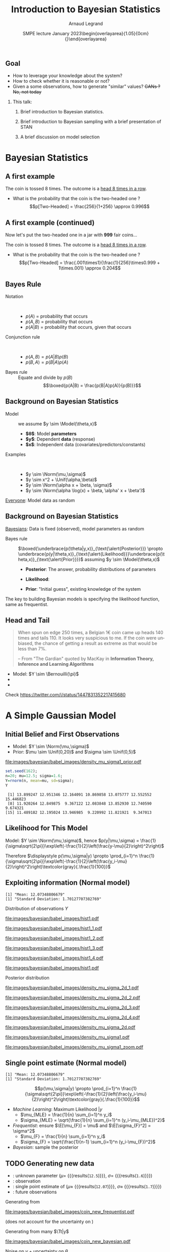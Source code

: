 # -*- coding: utf-8 -*-
# -*- mode: org -*-
#+Title:  Introduction to Bayesian Statistics
#+Author: Arnaud Legrand\medskip\newline\logoInstitutions
#+DATE:  \vspace{3cm}\JDEVlogo SMPE lecture\newline January 2023\newline\begin{overlayarea}{1.05\linewidth}{0cm}\vspace{-3.2cm}\hfill{\mylogo}\end{overlayarea}\vspace{-1.0cm}
#+LANGUAGE: en
#+STARTUP: beamer indent inlineimages logdrawer
#+TAGS: noexport(n)

#+PROPERTY: header-args  :session :eval never-export :exports both
#+DRAWERS: latex_headers

:latex_headers:
#+LaTeX_CLASS: beamer
#+LATEX_CLASS_OPTIONS: [10pt,presentation,xcolor={usenames,dvipsnames,svgnames,table}]
# # aspectratio=169
#+OPTIONS:   H:2 num:t toc:nil \n:nil @:t ::t |:t ^:nil -:t f:t *:t <:t
#+LATEX_COMPILER: lualatex -shell-escape
#+LATEX_HEADER: \usedescriptionitemofwidthas{bl}
#+LATEX_HEADER: \usepackage[T1]{fontenc}
#+LATEX_HEADER: \usepackage[utf8]{inputenc}
#+LATEX_HEADER: \usepackage{figlatex}
#+LATEX_HEADER: \usepackage[french]{babel}
#+LATEX_HEADER: %\usepackage{DejaVuSansMono}
#+LATEX_HEADER: \usepackage{ifthen,amsmath,amstext,gensymb,amssymb}
#+LATEX_HEADER: \usepackage{relsize}
#+LATEX_HEADER: \usepackage{boxedminipage,xspace,multicol}
#+LATEX_HEADER: %%%%%%%%% Begin of Beamer Layout %%%%%%%%%%%%%
#+LATEX_HEADER: \ProcessOptionsBeamer
#+LATEX_HEADER: \usetheme[numbering=fraction,titleformat=smallcaps,progressbar=frametitle]{metropolis}
#+LATEX_HEADER: \usepackage{fontawesome}
#+LATEX_HEADER: \usecolortheme[named=BrickRed]{structure}
#+LATEX_HEADER: %%%%%%%%% End of Beamer Layout %%%%%%%%%%%%%
#+LATEX_HEADER: \usepackage{array}
#+LATEX_HEADER: \newcolumntype{L}[1]{>{\raggedright\let\newline\\\arraybackslash\hspace{0pt}}m{#1}}
#+LATEX_HEADER: \newcolumntype{C}[1]{>{\centering\let\newline\\\arraybackslash\hspace{0pt}}m{#1}}
#+LATEX_HEADER: \newcolumntype{R}[1]{>{\raggedleft\let\newline\\\arraybackslash\hspace{0pt}}m{#1}}

#+LATEX_HEADER: \usepackage{verbments}
#+LATEX_HEADER: \usepackage{xcolor}
#+LATEX_HEADER: \usepackage{color}
#+LATEX_HEADER: \usepackage{url} \urlstyle{sf}
#+LATEX_HEADER: \let\alert=\structure % to make sure the org * * works of tools
#+LATEX_HEADER: %\let\tmptableofcontents=\tableofcontents
#+LATEX_HEADER: %\def\tableofcontents{}
#+LATEX_HEADER: \let\hrefold=\href
#+LATEX_HEADER: \usepackage{ifluatex}
#+LATEX_HEADER: \ifpdftex
#+LATEX_HEADER:   \usepackage[normalem]{ulem}\usepackage{soul}
#+LATEX_HEADER:   % \usepackage{color}
#+LATEX_HEADER:   \definecolor{lightorange}{rgb}{1,.9,.7}
#+LATEX_HEADER:   \sethlcolor{lightorange}
#+LATEX_HEADER:   \definecolor{lightgreen}{rgb}{.7,.9,.7}
#+LATEX_HEADER:   \makeatother
#+LATEX_HEADER:      \renewcommand{\href}[2]{\hrefold{#1}{\SoulColor{lightorange}\hl{#2}}}
#+LATEX_HEADER:      % \renewcommand{\uline}[1]{\SoulColor{lightorange}\hl{#1}}
#+LATEX_HEADER:      % \renewcommand{\emph}[1]{\SoulColor{lightorange}\hl{#1}}
#+LATEX_HEADER:   \makeatletter
#+LATEX_HEADER:   \newcommand\SoulColor[1]{%
#+LATEX_HEADER:   \sethlcolor{#1}%
#+LATEX_HEADER:   \let\set@color\beamerorig@set@color%
#+LATEX_HEADER:   \let\reset@color\beamerorig@reset@color}
#+LATEX_HEADER: \else
#+LATEX_HEADER:    \usepackage[soul]{lua-ul}
#+LATEX_HEADER:    \usepackage{tcolorbox}
#+LATEX_HEADER:      \renewcommand{\href}[2]{\hrefold{#1}{\begin{tcolorbox}[colback=orange!30!white,size=minimal,hbox,on line]{#2}\end{tcolorbox}}}
#+LATEX_HEADER:      \let\textttold=\texttt
#+LATEX_HEADER:      \renewcommand\texttt[1]{\begin{tcolorbox}[colback=green!30!white,size=minimal,hbox,on line]{\smaller\textttold{#1}}\end{tcolorbox}}
#+LATEX_HEADER: \fi
#+LATEX_HEADER: % 
#+LATEX_HEADER: % \renewcommand\alert[1]{\SoulColor{lightgreen}\hl{#1}}
#+LATEX_HEADER: % \AtBeginSection{\begin{frame}{Outline}\tableofcontents\end{frame}}
#+LATEX_HEADER: \usepackage[export]{adjustbox}
#+LATEX_HEADER: \graphicspath{{fig/}}
#+LATEX_HEADER: \usepackage{tikzsymbols}
#+LATEX_HEADER: \def\smiley{\Smiley[1][green!80!white]}
#+LATEX_HEADER: \def\frowny{\Sadey[1][red!80!white]}
#+LATEX_HEADER: \def\winkey{\Winkey[1][yellow]}
#+LATEX_HEADER: \def\JDEVlogo{}%\includegraphics[height=1cm]{./images/jdevLogo.pdf}}
#+LATEX_HEADER: \def\mylogo{\includegraphics[height=2.5cm]{./images/in_science_we_trust.jpg}}
#+LATEX_HEADER: \def\logoInstitutions{\includegraphics[height=.7cm]{./images/Logo-UGA2020.pdf}\quad\includegraphics[height=.7cm]{./images/Logo-CNRS.pdf}\quad\includegraphics[height=.7cm]{./images/Logo-Inria.pdf}\includegraphics[height=.7cm]{./images/Logo-Lig2.pdf}\vspace{-.7cm}}
#+LATEX_HEADER: %\usepackage{pgf}  
#+LATEX_HEADER: %\logo{\pgfputat{\pgfxy(-2,6.5)}{\pgfbox[center,base]{\includegraphics[height=1cm]{./images/jdevLogo.pdf}}}}

#+LaTeX: \newsavebox{\temp}
#+LaTeX: \newsavebox{\tempcoderefinery}
#+LaTeX: \newsavebox{\temprrtools}
#+LaTeX: \newsavebox{\tempsnakemake}
#+LaTeX: \newsavebox{\tempturing}
#+LaTeX: \def\boxtimes{\ensuremath{\text{\rlap{$\checkmark$}}\square}}

#+BEGIN_EXPORT latex
  \newcommand{\myfbox}[2][gray!20]{\bgroup\scalebox{.7}{\colorbox{#1}{{\vphantom{pS}#2}}}\egroup} % \fbox
  %\def\myfbox#1{#1} % \fbox
  \def\HPC{\myfbox[gray!40]{HPC}}
  \def\NET{\myfbox[gray!40]{Network}}
  \def\SG{\myfbox[gray!40]{Smart Grids}}
  \def\ECO{\myfbox[gray!40]{Economics}}
  \def\PRIV{\myfbox[gray!40]{Privacy}}
  \def\TRACING{\myfbox[red!20]{Tracing}}
  \def\SIM{\myfbox[green!20]{Simulation}}
  \def\VIZ{\myfbox[red!40]{Visualization}}
  \def\MODELING{\myfbox[green!40]{Stochastic Models}}
  \def\OPT{\myfbox[blue!20]{Optimization}}
  \def\GT{\myfbox[blue!40]{Game Theory}}
#+END_EXPORT

#+BEGIN_EXPORT latex
\def\etal{\textit{et al.}\xspace}
\def\eg{e.g.,\xspace}
#+END_EXPORT

#+BEGIN_EXPORT latex
\def\changefont#1{%
  \setbeamertemplate{itemize/enumerate body begin}{#1}
  \setbeamertemplate{itemize/enumerate subbody begin}{#1}
  #1}
\makeatletter
\newcommand{\verbatimfont}[1]{\renewcommand{\verbatim@font}{\ttfamily#1}}
\makeatother
\verbatimfont{\scriptsize}%small
\let\endmintedbak=\endminted
\def\endminted{\endmintedbak\vspace{-1cm}}

\def\rv#1{\ensuremath{\textcolor{blue}{#1}}\xspace} % DarkBlue
#+END_EXPORT

#+BEGIN_EXPORT latex
\newcommand{\Norm}{\ensuremath{\mathcal{N}}\xspace}
\newcommand{\Unif}{\ensuremath{\mathcal{U}}\xspace}
\newcommand{\Triang}{\ensuremath{\mathcal{T}}\xspace}
\newcommand{\Exp}{\ensuremath{\mathcal{E}}\xspace}
\newcommand{\Bernouilli}{\ensuremath{\mathcal{B}}\xspace}
\newcommand{\Like}{\ensuremath{\mathcal{L}}\xspace}
\newcommand{\Model}{\ensuremath{\mathcal{M}}\xspace}
\newcommand{\E}{\ensuremath{\mathbb{E}}\xspace}
\def\T{\ensuremath{\theta}\xspace}
\def\Th{\ensuremath{\hat{\theta}}\xspace}
\def\Tt{\ensuremath{\tilde{\theta}}\xspace}
\def\Y{\ensuremath{y}\xspace}
\def\Yh{\ensuremath{\hat{y}}\xspace}
\def\Yt{\ensuremath{\tilde{y}}\xspace}
\let\epsilon=\varepsilon
\let\leq=\leqslant
\let\geq=\geqslant

\def\Scalebox#1{\scalebox{.9}{#1}}
\def\ScaleboxI#1{\Scalebox{\textit{#1}}}

\def\pillar#1#2{~\hbox{\hspace{-1em}\rlap{#1}\hspace{4cm}\includegraphics[height=1cm]{#2}}}
#+END_EXPORT
:end:

# https://cran.r-project.org/web/packages/plot3D/vignettes/plot3D.pdf
# http://htmlpreview.github.io/?https://github.com/AckerDWM/gg3D/blob/master/gg3D-vignette.html

# http://bechtel.colorado.edu/~bracken/tutorials/stan/stan-tutorial.pdf
# http://jakewestfall.org/misc/SorensenEtAl.pdf
# https://github.com/AllenDowney/BayesMadeSimple

# https://github.com/bob-carpenter/prob-stats

#+BEGIN_EXPORT latex
#+END_EXPORT

** Goal
- How to leverage your knowledge about the system?
- How to check whether it is reasonable or not?
- Given a some observations, how to generate "similar" values? +GANs ? No, not today+

*** This talk:
1. Brief introduction to Bayesian statistics. 
   # Bien comprendre le statut des variables que l'on manipule
   # (paramètres, observations, prédicteurs)
2. Brief introduction to Bayesian sampling with a brief presentation of STAN
3. A brief discussion on model selection

* Random Thoughts                                                  :noexport:
** Progression
- Bayes Theorem provides a way to get from P(A|B) to P(B|A)
- Illustration Cookies (fully discrete)
- Bayesian coin (discrete / continuous),
  - allows to easily show how unimportant the prior is.
- Linear regression (continuous / continuous) mais avec dependance
  entre les estimateurs
  - allows to easily inject constraints on estimates through the prior
    (e.g., positive coefficient)
  - max sans grande importance, distribution bien plus utile
** Sampling
- Prior utile
- Complex models, hierarchical
- How to sample

* Bayesian Statistics
** Useful R plotting functions                                    :noexport:

#+begin_src R :results output :session *R* :exports none
plot_histogram <- function (data, xmin=NA, xmax=NA, ymax=NA, ypos=.1, binwidth=1) {
    require(ggplot2)
    set.seed(42);
    dataY=data.frame(Y=data)
    p = ggplot(dataY, aes(x=Y)) + 
        geom_histogram(aes(y=..density..), binwidth=binwidth, boundary=0, 
                       color="black", fill="gray") + 
        geom_jitter(aes(y=ypos),height=ypos/2) +
        ylim(0,ymax) +
        theme_bw(); # bins=10
    if(!is.na(xmin) | !is.na(xmax)) { 
        p = p + coord_cartesian(xlim=c(xmin,xmax),ylim=c(0,ymax)) 
    } else { p = p + coord_cartesian(ylim=c(0,ymax)) }
    return(p);
}

likelihood_norm <- function (mu, sigma, X=data) {
    return(prod(dnorm(X,mean=mu,sd=sigma)*(1:length(X))))
}
## likelihood_norm <- function (mu, sigma, X=data) {
##     d = 1;
##     for(x in X) {
##         d = d*1/(sigma*sqrt(2*pi))*exp(-1/2*((x-mu)/sigma)**2);
##     }
##     return(d);
## }

likelihood_3d <- function(data, xmin=0, xmax=20, ymin=0, ymax=5, length=50,
                               likelihood_function = likelihood_norm ) {
    x <- seq(xmin, xmax, length=length)
    y <- seq(ymin, ymax, length=length)
    xy <- expand.grid(x,y)
    names(xy)=c("x","y");
    xy$z=0;
    for(i in 1:nrow(xy)) {
        xy[i,]$z=likelihood_norm(xy[i,]$x,xy[i,]$y,data)
    }
    if(prod(is.na(xy$z))) {  xy[is.na(xy$z),]$z <- 0 }
    return(xy);
}

plot_likelihood_3d <- function(l3d,xlab="$\\mu$",ylab="$\\sigma$") {
    require(lattice)
    require(latex2exp)
    ## l3d = likelihood_3d(data, xmin=xmin, xmax=xmax, ymin=ymin, ymax=ymax, length=length,
    ##                     likelihood_function=likelihood_function);
    ##    print(l3d);
    theseCol=colorRampPalette(c("yellow", "red"))(150)
    wireframe(z~x*y, data = l3d,
              xlab=TeX(xlab), ylab=TeX(ylab), zlab = "", 
              colorkey=F,col.regions=theseCol,drape=T,
              scales = list( arrows=FALSE, z = list(tick.number=0)),
              screen = list(z=40,x=-50,y=0),
              par.settings = list(axis.line = list(col = "transparent"))
              )
    # xlab=expression(mu), ylab=expression(sigma)
}

plot_likelihood_2d <- function(l3d,labels=data.frame(),
                               background=T,xlab="$\\mu$",ylab="$\\sigma$") {
    require(ggplot2);
    require(latex2exp)
    require(ggrepel);
    set.seed(42);

    dx = unique(df$x);
    dx = mean(dx[-1]-dx[-length(dx)])
    dy = unique(df$y);
    dy = mean(dy[-1]-dy[-length(dy)])

    p = ggplot(l3d,aes(x=x,y=y,fill=z)) + 
        theme_bw() + xlab(TeX(xlab)) + ylab(TeX(ylab)) + 
        theme(legend.position="none") + 
        xlim(min(l3d$x),max(l3d$x)) + 
        ylim(min(l3d$y),max(l3d$y)) +
        scale_fill_gradient(low="yellow", high="red");
    
    if(background) {
        p = p + geom_tile(width=dx,height=dy) ;
    }
    if(nrow(labels)>0) {
        p = p + geom_point(data=labels) + 
            geom_label_repel(data=labels,aes(label=round(z,2)),fill="white",
                             box.padding=T,size=4,
                             force = 10);
    }
    return(p);
}
#+end_src

#+RESULTS:

** A first example
#+latex: \definecolor{fair}{rgb}{1,.91,.64}
#+latex: \definecolor{twoheaded}{rgb}{.926,.586,.617}
#+latex: \setlength{\fboxsep}{1pt}
#+latex: Consider a \colorbox{fair}{fair} coin and \colorbox{twoheaded}{two-headed} one and pick one at random
#+latex: \centerline{\includegraphics[width=.8\linewidth]{images/bayesian/bayesian_coin.pdf}}
The coin is tossed 8 times. The outcome is a _head 8 times in a row_.
- What is the probability that the coin is the two-headed one ?\pause
  $$p[Two-Headed] = \frac{256}{1+256} \approx 0.996$$
** A first example (continued)
Now let's put the two-headed one in a jar with *999* fair coins...
#+latex: \centerline{\includegraphics[width=.8\linewidth]{images/bayesian/bayesian_coin.pdf}}
The coin is tossed 8 times. The outcome is a _head 8 times in a row_.
- What is the probability that the coin is the two-headed one ?\pause
  $$p[Two-Headed] = \frac{.001\times1}{\frac{1}{256}\times0.999 + 1\times.001} \approx 0.204$$
** Bayes Rule
- Notation ::  
  - $p(A)$ = probability that \fbox{$A$} occurs
  - $p(A,B)$ = probability that \fbox{$A$ and $B$} occurs
  - $p(A|B)$ = probability that \fbox{$A$} occurs, given that \fbox{$B$} occurs \pause
- Conjunction rule ::  
  - $p(A,B) = p(A|B)p(B)$ 
  - $p(B,A) = p(B|A)p(A)$ \pause
- Bayes rule :: Equate and divide by $p(B)$
  $$\boxed{p(A|B) = \frac{p(B|A)p(A)}{p(B)}}$$
** Background on Bayesian Statistics
- Model :: we assume $y \sim \Model(\theta,x)$
  - *$\theta$*: Model *parameters*
  - *$y$*: Dependent *data* (response)
  - *$x$*: Independent data (covariates/\alert{predictors}/constants)

- Examples ::  
  - $y \sim \Norm(\mu,\sigma)$
  - $y \sim x^2 + \Unif(\alpha,\beta)$
  - $y \sim \Norm(\alpha x + \beta, \sigma)$
  - $y \sim \Norm(\alpha \log(x) + \beta, \alpha' x + \beta')$

_Everyone_: Model data as random
** Background on Bayesian Statistics

_Bayesians_: Data is fixed (observed), model parameters as random\vspace{-2em}

#+BEGIN_EXPORT latex
\begin{align*}
  p(\theta,y,x) & = p(y,\theta,x)\\
  p(\theta|y,x)p(y,x) & = p(y|\theta,x)p(\theta,x)
\end{align*}
\begin{align*}
  \text{Hence } \alert{p(\theta|y,x)} & = \frac{p(y|\theta,x)p(\theta,x)}{p(y,x)} = \frac{p(y|\theta,x)p(\theta)p(x)}{p(y,x)}\\
                & \alert{\propto p(y|\theta,x)p(\theta)} \text{~~ ($y$, and $x$ are fixed for a given data set)}
\end{align*}
#+END_EXPORT
\pause\vspace{-1em}

- Bayes rule ::
  $\boxed{\underbrace{p(\theta|y,x)}_{\text{\alert{Posterior}}} \propto \underbrace{p(y|\theta,x)}_{\text{\alert{Likelihood}}}\underbrace{p(\theta,x)}_{\text{\alert{Prior}}}}$
  assuming $y \sim \Model(\theta,x)$

  - *Posterior*: The answer, probability distributions of parameters
  - *Likelihood*: 
    #+LaTeX: \hbox{A (model specific) computable function of the parameters\hspace{-1cm}}
  - *Prior*: "Initial guess", existing knowledge of the system

The key to building Bayesian models is specifying the likelihood
function, same as frequentist.
** R code                                                         :noexport:
  #+begin_src R :results output :session *R* :exports none
  set.seed(42);
  gen_binom_fixed = function(n1,n2) {
      set.seed(42);
      return(sample(c(rep(0,n1),rep(1,n2)),n1+n2))
  }
  Comb = function(n,k) {
      if(n==0 || k==0) { return(1);}
      return(prod(((n-k+1):n)/(1:k)))
  }
  bernouilli_likelihood = function(pi,n1,n2,triangular_prior=F) {
      prior = 1
      if(triangular_prior) {
          prior = (2-4*abs(pi-1/2));
          prior = prior*((1+n2)/(n1+n2+1)); #Hack the normalisation for triangular prior
      }
      return(prior*pi^n2*(1-pi)^n1*Comb(n1+n2,n1)*(n1+n2+1))
     #*factorial(n1+n2)/factorial(n1)/factorial(n2)
  }
  ## bernouilli_likelihood(.4,140,110)
  ## bernouilli_likelihood(.44,140,110)
  ## bernouilli_likelihood(.5,140,110)
  ## bernouilli_likelihood(.56,140,110)
  ## bernouilli_likelihood(.44,140,110)/
  ## bernouilli_likelihood(.44,140,110,triangular_prior=T)
  ## print("")
  ## bernouilli_likelihood(.4,0,0)
  #+end_src

  #+RESULTS:

  #+begin_src R :results output graphics :file images/bayesian/babel_images/density_coin_0_0.pdf :exports results :width 6 :height 2.5 :session *R* 
  library(ggplot2)
  require(gridExtra)

  plot_coin = function(n1,n2, prior=T, likelihood = T, triangular_prior=F) {
#      if(n1==0 && n2==0) {n1=1; n2=1;}
      dataY=data.frame(Y=gen_binom_fixed(n1,n2));
      dataY$ypos=(.25+.5*runif(nrow(dataY)))*nrow(dataY)/2;
      dataY$xpos=(.9*dataY$Y+.1*runif(nrow(dataY)));
      p1 = ggplot(dataY, aes(x=Y)) + 
        geom_histogram(binwidth=.1, boundary=0, color="black", fill="gray") + 
        geom_point(aes(y=ypos,x=xpos),alpha=.4) +
        theme_bw() + xlim(0,1)# + ylim(0,5)
#      plot_histogram(gen_binom_fixed(n1,n2),xmin=0,xmax=1,ymax=5, ypos=.3, binwidth=.1)
      p2 = ggplot(data=data.frame()) + ylim(0,15) + theme_bw() + xlim(0,1) + xlab(expression(pi)) + ylab("density");
      if(prior) {
          p2 = p2 + geom_area(data=data.frame(Y=c(0,1)), stat = "function", 
                            fun = bernouilli_likelihood, fill="blue", alpha=.2, 
                            args=list(n1=0,n2=0,triangular_prior=triangular_prior));
      } 
      if(likelihood) {
          p2 = p2 + geom_area(data=data.frame(Y=c(0,1)), stat = "function", 
                            fun = bernouilli_likelihood, fill="red", alpha=.4, 
                            args=list(n1=n1,n2=n2,triangular_prior=triangular_prior));
      } 
      return(grid.arrange(p1, p2, ncol=2));
  }
#  plot_coin(0,0, prior=T, likelihood=F)
  plot_coin(0,0,likelihood=F)
  #+end_src

  #+RESULTS:
  [[file:images/bayesian/babel_images/density_coin_0_0.pdf]]

  #+name: coin_values
  |  n1 |  n2 |
  |-----+-----|
  |   0 |   1 |
  |   1 |   1 |
  |   1 |   2 |
  |   1 |   3 |
  |   2 |   3 |
  |   2 |   4 |
  |   3 |   4 |
  |  10 |  13 |
  |  30 |  35 |
  | 110 | 140 |

  #+begin_src R :results output :session *R* :exports both :var coin_values=coin_values
  for(i in 1:nrow(coin_values)) {
      n1 = coin_values[i,]$n1;
      n2 = coin_values[i,]$n2;
      pdf(file=paste0("images/bayesian/babel_images/density_coin_",n1,"_",n2,".pdf"),width=6,height=2.5);
      plot(plot_coin(n1,n2));
      dev.off();
  }
  pdf(file=paste0("images/bayesian/babel_images/density_tcoin_0_0.pdf"),width=6,height=2.5);
  plot(plot_coin(0,0,triangular_prior=T,likelihood=F));
  dev.off();
  for(i in 1:nrow(coin_values)) {
      n1 = coin_values[i,]$n1;
      n2 = coin_values[i,]$n2;
      pdf(file=paste0("images/bayesian/babel_images/density_tcoin_",n1,"_",n2,".pdf"),width=6,height=2.5);
      plot(plot_coin(n1,n2,triangular_prior=T));
      dev.off();
  }
  #+end_src

  #+RESULTS:
  : png 
  :   2

#+begin_src R :results output :session *R* :exports both
Comb(250,110)/2**250
#+end_src

#+RESULTS:
: [1] 0.008357182

#+begin_src R :results output :session *R* :exports none
s=0
for(k in 1:110) {
    s = s+ Comb(250,k)/2**250
}
s
#+end_src

#+RESULTS:
: [1] 0.03321058

** Head and Tail
#+BEGIN_QUOTE
When spun on edge 250 times, a Belgian 1€ coin came up heads 140
times and tails 110. It looks very suspicious to me. If the coin were
unbiased, the chance of getting a result as extreme as that would be
less than 7%.

\flushright\scriptsize -- From "The Gardian" quoted by MacKay @@beamer:\\@@
in *Information Theory, Inference and Learning Algorithms*
#+END_QUOTE

#+LaTeX: \begin{columns}\begin{column}{.39\linewidth}
  # #+ATTR_BEAMER: :overlay <+->
  - Model: $Y \sim \Bernouilli(\pi)$
  - 
    #+LaTeX: Data:~\rlap{\hbox{\scalebox{.75}{$y=1,0,1,1,0,0,1,1,1,\dots$}}}
  - 
    #+LaTeX: \only<1>{$p(y|\pi=1/2)$\\ \hbox{\hspace{1cm}$=\frac{(140+110)!}{110!140!}.(\frac{1}{2})^{110}.(\frac{1}{2})^{140}$} \hbox{\hspace{1cm}$\approx 0.00835$}}%
    #+LaTeX: \only<2>{$p(|y|\le110|\pi=1/2)$\\ \hbox{\hspace{1cm}$=\sum_{k\le110}\frac{250!}{k!(250-k)!}.\frac{1}{2^{250}}$} \hbox{\hspace{1cm}$\approx 0.033$}}%
    #+LaTeX: \only<3->{Prior: $\pi \sim \only<3-14>{\Unif(0,1)}\only<15->{\Triang(0,1)}$\\~\\}
#+LaTeX: \end{column}\begin{column}{.65\linewidth}
  #+BEGIN_EXPORT latex
    \phantom{\includegraphics<+>[width=\linewidth]{images/bayesian/babel_images/density_coin_0_0.pdf}}%
    \phantom{\includegraphics<+>[width=\linewidth]{images/bayesian/babel_images/density_coin_0_0.pdf}}%
    \includegraphics<+>[width=\linewidth]{images/bayesian/babel_images/density_coin_0_0.pdf}%
    \includegraphics<+>[width=\linewidth]{images/bayesian/babel_images/density_coin_0_1.pdf}%
    \includegraphics<+>[width=\linewidth]{images/bayesian/babel_images/density_coin_1_1.pdf}%
    \includegraphics<+>[width=\linewidth]{images/bayesian/babel_images/density_coin_1_2.pdf}%
    \includegraphics<+>[width=\linewidth]{images/bayesian/babel_images/density_coin_1_3.pdf}%
    \includegraphics<+>[width=\linewidth]{images/bayesian/babel_images/density_coin_2_3.pdf}%
    \includegraphics<+>[width=\linewidth]{images/bayesian/babel_images/density_coin_2_4.pdf}%
    \includegraphics<+>[width=\linewidth]{images/bayesian/babel_images/density_coin_3_4.pdf}%
    \includegraphics<+>[width=\linewidth]{images/bayesian/babel_images/density_coin_10_13.pdf}%
    \includegraphics<+>[width=\linewidth]{images/bayesian/babel_images/density_coin_30_35.pdf}%
    \includegraphics<+>[width=\linewidth]{images/bayesian/babel_images/density_coin_110_140.pdf}%
    \includegraphics<+>[width=\linewidth]{images/bayesian/babel_images/density_coin_0_0.pdf}%
    \includegraphics<+>[width=\linewidth]{images/bayesian/babel_images/density_tcoin_0_0.pdf}%
    \includegraphics<+>[width=\linewidth]{images/bayesian/babel_images/density_tcoin_0_1.pdf}%
%    \includegraphics<+>[width=\linewidth]{images/bayesian/babel_images/density_tcoin_1_1.pdf}%
    \includegraphics<+>[width=\linewidth]{images/bayesian/babel_images/density_tcoin_1_2.pdf}%
    \includegraphics<+>[width=\linewidth]{images/bayesian/babel_images/density_tcoin_1_3.pdf}%
    \includegraphics<+>[width=\linewidth]{images/bayesian/babel_images/density_tcoin_2_3.pdf}%
    \includegraphics<+>[width=\linewidth]{images/bayesian/babel_images/density_tcoin_2_4.pdf}%
    \includegraphics<+>[width=\linewidth]{images/bayesian/babel_images/density_tcoin_3_4.pdf}%
    \includegraphics<+>[width=\linewidth]{images/bayesian/babel_images/density_tcoin_10_13.pdf}%
    \includegraphics<+>[width=\linewidth]{images/bayesian/babel_images/density_tcoin_30_35.pdf}%
    \includegraphics<+>[width=\linewidth]{images/bayesian/babel_images/density_tcoin_110_140.pdf}%
    \includegraphics<+>[width=\linewidth]{images/bayesian/babel_images/density_coin_110_140.pdf}%
  #+END_EXPORT
#+LaTeX: \end{column}\end{columns}
  #+BEGIN_EXPORT latex
  \begin{equation*}
      \uncover<3->{p(\pi|y) = \frac{p(y|\pi)\cdot p(\pi)}{p(y)}= \frac{(1-\pi)^{n_0}\pi^{n_1} \cdot \only<3-14>{1}\only<15->{(2-4|\pi-0.5|)}}{\only<3-14>{n_0!n_1!/(n_0+n_1+1)!}\only<15->{\text{some normalization}}}}
  \end{equation*}
  #+END_EXPORT
Check https://twitter.com/i/status/1447831352217415680
* A Simple Gaussian Model
** Initial Belief and First Observations
#+LaTeX: \begin{columns}\begin{column}{.6\linewidth}
  # #+ATTR_BEAMER: :overlay <+->
  - Model: $Y \sim \Norm(\mu,\sigma)$
  - Prior: $\mu \sim \Unif(0,20)$ and $\sigma \sim \Unif(0,5)$
#+LaTeX: \end{column}\begin{column}{.4\linewidth}
  #+ATTR_LATEX: :width \linewidth :center nil
  [[file:images/bayesian/babel_images/density_mu_sigma1_prior.pdf]]
#+LaTeX: \end{column}\end{columns}\pause

#+begin_src R :results output :session *R* :exports both
set.seed(162);
n=20; mu=12.5; sigma=1.6;
Y=rnorm(n, mean=mu, sd=sigma);
Y
#+end_src

#+RESULTS:
:  [1] 13.899247 12.951346 12.164091 10.869858 13.075777 12.552552 15.446823
:  [8] 11.920264 12.849875  9.367122 12.083848 13.852930 12.740590  9.674321
: [15] 11.489182 12.195024 13.946985  9.220992 11.821921  9.347013
***  Graphs                                                      :noexport:
#+begin_src R :results output graphics :file images/bayesian/babel_images/density_mu_sigma1_prior.pdf :exports both :width 7 :height 7 :session *R*
l3d = likelihood_3d(c(-120,-120));
xrange = max(l3d$x) - min(l3d$x);
yrange = max(l3d$y) - min(l3d$y);
## l3d$z = l3d$z + 1/(xrange*yrange)
plot_likelihood_3d(l3d)
#+end_src

#+RESULTS:
[[file:images/bayesian/babel_images/density_mu_sigma1_prior.pdf]]

** Likelihood for This Model
Model: $Y \sim \Norm(\mu,\sigma)$, hence $p(y|\mu,\sigma) =
  \frac{1}{\sigma\sqrt{2\pi}}\exp\left(-\frac{1}{2}\left(\frac{y-\mu}{2}\right)^2\right)$

Therefore $\displaystyle p(\mu,\sigma|y) \propto
  \prod_{i=1}^n
  \frac{1}{\sigma\sqrt{2\pi}}\exp\left(-\frac{1}{2}\left(\frac{y_i-\mu}{2}\right)^2\right)\textcolor{gray}{.\frac{1}{100}}$
** Exploiting information (Normal model)
#+begin_src R :results output :session *R* :exports results
print(paste("Mean:", mean(Y)))
print(paste("Standard Deviation:", sd(Y)))
#+end_src

#+RESULTS:
: [1] "Mean: 12.07348806679"
: [1] "Standard Deviation: 1.70127707382769"

\medskip

#+LaTeX: \begin{columns}\begin{column}[t]{.5\linewidth}\centering
  Distribution of observations $Y$
#+Beamer: \only<1>{%
  #+ATTR_LATEX: :width \linewidth :center nil
  [[file:images/bayesian/babel_images/hist1.pdf]]
#+Beamer: }\only<2>{%
  #+ATTR_LATEX: :width \linewidth :center nil
  [[file:images/bayesian/babel_images/hist1_1.pdf]]
#+Beamer: }\only<3>{%
  #+ATTR_LATEX: :width \linewidth :center nil
  [[file:images/bayesian/babel_images/hist1_2.pdf]]
#+Beamer: }\only<4>{%
  #+ATTR_LATEX: :width \linewidth :center nil
  [[file:images/bayesian/babel_images/hist1_3.pdf]]
#+Beamer: }\only<5>{%
  #+ATTR_LATEX: :width \linewidth :center nil
  [[file:images/bayesian/babel_images/hist1_4.pdf]]
#+Beamer: }\only<6->{%
  #+ATTR_LATEX: :width \linewidth :center nil
  [[file:images/bayesian/babel_images/hist1.pdf]]
#+Beamer: }

#+LaTeX: \end{column}\begin{column}[t]{.5\linewidth}\centering
  Posterior distribution
  #+LaTeX: \uncover<8>{(Zoom)}
  #+Beamer: \only<2>{%
    #+ATTR_LATEX: :width \linewidth :center nil
    [[file:images/bayesian/babel_images/density_mu_sigma_2d_1.pdf]]
  #+Beamer: }\only<3>{%
    #+ATTR_LATEX: :width \linewidth :center nil
    [[file:images/bayesian/babel_images/density_mu_sigma_2d_2.pdf]]
  #+Beamer: }\only<4>{%
    #+ATTR_LATEX: :width \linewidth :center nil
    [[file:images/bayesian/babel_images/density_mu_sigma_2d_3.pdf]]
  #+Beamer: }\only<5>{%
    #+ATTR_LATEX: :width \linewidth :center nil
    [[file:images/bayesian/babel_images/density_mu_sigma_2d_4.pdf]]
  #+Beamer: }\only<6>{%
    #+ATTR_LATEX: :width \linewidth :center nil
    [[file:images/bayesian/babel_images/density_mu_sigma_2d.pdf]]
  #+Beamer: }\only<7>{%
    #+ATTR_LATEX: :width \linewidth :center nil
    [[file:images/bayesian/babel_images/density_mu_sigma1.pdf]]
  #+Beamer: }\only<8>{%
    #+ATTR_LATEX: :width \linewidth :center nil
    [[file:images/bayesian/babel_images/density_mu_sigma1_zoom.pdf]]
  #+Beamer: }
#+LaTeX: \end{column}\end{columns}\pause

*** Graphs                                                       :noexport:
#+begin_src R :results output graphics :file images/bayesian/babel_images/hist1.pdf :exports results :width 4 :height 4 :session *R* 
p = plot_histogram(Y,xmin=0,xmax=20,ymax=.5);
p
#+end_src

#+RESULTS:
[[file:images/bayesian/babel_images/hist1.pdf]]

#+begin_src R :results output :session *R* :exports both
l3d = likelihood_3d(data, xmin=0, xmax=20, ymin=0, ymax=5, length=51);
l3d_examples = with(l3d, l3d[(x==5.2 & y==4),]);
l3d_examples = rbind(l3d_examples, with(l3d, l3d[(x==16 & y==.5),]));
l3d_examples = rbind(l3d_examples, with(l3d, l3d[(x==12 & y==.8),]));
l3d_examples = rbind(l3d_examples, with(l3d, l3d[(x==12 & y==2),]));
for(i in 1:nrow(l3d_examples)) {
    pdf(file=paste0("images/bayesian/babel_images/density_mu_sigma_2d_",i,".pdf"),width=4,height=4);
    plot(plot_likelihood_2d(l3d,l3d_examples[1:i,],background=F));
    dev.off();
    pdf(file=paste0("images/bayesian/babel_images/hist1_",i,".pdf"),width=4,height=4);
    p = plot_histogram(Y,xmin=0,xmax=20,ymax=.8);
    p = p + geom_area(data=data.frame(Y=c(0,20)), stat = "function", 
                      fun = dnorm, fill="red", alpha=.4, 
                      args=list(mean=l3d_examples[i,]$x, sd=l3d_examples[i,]$y));
    plot(p);
    dev.off();
}
#+end_src

#+RESULTS:

#+begin_src R :results output graphics :file images/bayesian/babel_images/density_mu_sigma_2d.pdf :exports both :width 4 :height 4 :session *R* 
plot_likelihood_2d(l3d,l3d_examples);
#+end_src

#+RESULTS:
[[file:images/bayesian/babel_images/density_mu_sigma_2d.pdf]]

#+begin_src R :results output graphics :file images/bayesian/babel_images/density_mu_sigma1.pdf :exports both :width 7 :height 7 :session *R* 
plot_likelihood_3d(likelihood_3d(Y))
#+end_src

#+RESULTS:
[[file:images/bayesian/babel_images/density_mu_sigma1.pdf]]

#+begin_src R :results output graphics :file images/bayesian/babel_images/density_mu_sigma1_zoom.pdf :exports both :width 7 :height 7 :session *R* 
plot_likelihood_3d(likelihood_3d(data, xmin=10, xmax=14, ymin=0, ymax=4, length=50))
#+end_src

#+RESULTS:
[[file:images/bayesian/babel_images/density_mu_sigma1_zoom.pdf]]

#+begin_src shell :results output :exports both
for i in images/bayesian/babel_images/density_mu_sigma*.pdf ; do
    pdfcrop $i $i ;
done
#+end_src

#+RESULTS:
#+begin_example
PDFCROP 1.38, 2012/11/02 - Copyright (c) 2002-2012 by Heiko Oberdiek.
==> 1 page written on `images/bayesian/babel_images/density_mu_sigma1.pdf'.
PDFCROP 1.38, 2012/11/02 - Copyright (c) 2002-2012 by Heiko Oberdiek.
==> 1 page written on `images/bayesian/babel_images/density_mu_sigma1_prior.pdf'.
PDFCROP 1.38, 2012/11/02 - Copyright (c) 2002-2012 by Heiko Oberdiek.
==> 1 page written on `images/bayesian/babel_images/density_mu_sigma1_zoom.pdf'.
PDFCROP 1.38, 2012/11/02 - Copyright (c) 2002-2012 by Heiko Oberdiek.
==> 1 page written on `images/bayesian/babel_images/density_mu_sigma_2d.pdf'.
PDFCROP 1.38, 2012/11/02 - Copyright (c) 2002-2012 by Heiko Oberdiek.
==> 1 page written on `images/bayesian/babel_images/density_mu_sigma_2d_1.pdf'.
PDFCROP 1.38, 2012/11/02 - Copyright (c) 2002-2012 by Heiko Oberdiek.
==> 1 page written on `images/bayesian/babel_images/density_mu_sigma_2d_2.pdf'.
PDFCROP 1.38, 2012/11/02 - Copyright (c) 2002-2012 by Heiko Oberdiek.
==> 1 page written on `images/bayesian/babel_images/density_mu_sigma_2d_3.pdf'.
PDFCROP 1.38, 2012/11/02 - Copyright (c) 2002-2012 by Heiko Oberdiek.
==> 1 page written on `images/bayesian/babel_images/density_mu_sigma_2d_4.pdf'.
#+end_example
** Single point estimate (Normal model)
#+begin_src R :results output :session *R* :exports results
print(paste("Mean:", mean(Y)))
print(paste("Standard Deviation:", sd(Y)))
#+end_src

#+RESULTS:
: [1] "Mean: 12.07348806679"
: [1] "Standard Deviation: 1.70127707382769"

 $$p(\mu,\sigma|y) \propto  \prod_{i=1}^n
  \frac{1}{\sigma\sqrt{2\pi}}\exp\left(-\frac{1}{2}\left(\frac{y_i-\mu}{2}\right)^2\right)\textcolor{gray}{.\frac{1}{100}}$$

- /Machine Learning/: Maximum Likelihood $|y$
  - $\mu_{MLE} = \frac{1}{n} \sum_{i=1}^n y_i$
  - $\sigma_{MLE} = \sqrt{\frac{1}{n} \sum_{i=1}^n (y_i-\mu_{MLE})^2}$
- /Frequentist/: ensure $\E[\mu_{F}] = \mu$ and $\E[\sigma_{F}^2] = \sigma^2$ 
  - $\mu_{F} = \frac{1}{n} \sum_{i=1}^n y_i$
  - $\sigma_{F} = \sqrt{\frac{1}{n-1} \sum_{i=1}^n (y_i-\mu_{F})^2}$
- /Bayesian/: sample the posterior
\vspace{4cm}
** TODO Generating new data
#+begin_src R :results output :session *R* :exports none
set.seed(57)
n = length(Y)
mu_f = mean(Y)
sigma_f = sd(Y)
Y_new=rnorm(10000, mean=mu, sd=sigma); # True distribution
Y_new_f=rnorm(10000, mean=mu_f, sd=sigma_f);  # Distribution using a fixed estimation
## Inspire from chap. 14, p.357 of BDA3 by Gelman et al. for this
tdf = n-1
Y_new_b=mu_f + rt(10000, df = tdf)*(tdf-2)/tdf*sqrt(sigma_f^2*(1+1)); # Bayesian posterior
## Y_new_b=rnorm(10000, mean=Y_new_b, sd=sqrt(31/20*sigma_f));
Y_df = data.frame(new=Y_new, new_f=Y_new_f, new_b=Y_new_b);
summary(Y_df)
sd(Y_df$new)
sd(Y_df$new_f)
sd(Y_df$new_b)
#+end_src

#+RESULTS:
#+begin_example
      new            new_f            new_b       
 Min.   : 6.65   Min.   : 6.119   Min.   : 2.348  
 1st Qu.:11.40   1st Qu.:10.930   1st Qu.:10.600  
 Median :12.49   Median :12.058   Median :12.071  
 Mean   :12.50   Mean   :12.071   Mean   :12.069  
 3rd Qu.:13.63   3rd Qu.:13.202   3rd Qu.:13.513  
 Max.   :18.17   Max.   :17.950   Max.   :21.581
[1] 1.609831
[1] 1.698424
[1] 2.263807
#+end_example

- \T: unknown parameter ($\mu=$ src_R[:exports results]{mu}
  {{{results(=12.5=)}}}, $\sigma=$ src_R[:exports results]{sigma} {{{results(=1.6=)}}})
- \Y: observation 
- \Th: single point estimate of \T ($\mu\approx$ src_R[:exports results]{round(mu_f,2)}
  {{{results(=12.07=)}}}, $\sigma\approx$ src_R[:exports results]{round(sigma_f,2)} {{{results(=1.7=)}}})
- \Yt: future observations\bigskip

#+RESULTS:

#+LaTeX: \begin{columns}\begin{column}[t]{.5\linewidth}\centering
Generating \Yt from \Th
#+begin_src R :results output graphics :file images/bayesian/babel_images/coin_new_frequentist.pdf :exports results :width 6 :height 4 :session *R* 
library(ggplot2)
ggplot(data=Y_df) + theme_bw() + 
    geom_histogram(aes(x=new), binwidth=.5, boundary=0, color="black", fill="gray") +
    geom_histogram(aes(x=new_f), binwidth=.5, boundary=0, color="black", fill="red", alpha=.4)
#+end_src

#+RESULTS:
[[file:images/bayesian/babel_images/coin_new_frequentist.pdf]]

(does not account for the uncertainty on \Th)
#+LaTeX: \end{column}\begin{column}[t]{.5\linewidth}\centering\pause
Generating \Yt from many $\Tt|y$
#+begin_src R :results output graphics :file images/bayesian/babel_images/coin_new_bayesian.pdf :exports results :width 6 :height 4 :session *R* 
ggplot(data=Y_df) + theme_bw() + 
    geom_histogram(aes(x=new), binwidth=.5, boundary=0, color="black", fill="gray") +
    geom_histogram(aes(x=new_b), binwidth=.5, boundary=0, color="black", fill="blue", alpha=.4)
#+end_src

#+RESULTS:
[[file:images/bayesian/babel_images/coin_new_bayesian.pdf]]

Noise on $y$ + uncertainty on $\theta$
#+LaTeX: \end{column}\end{columns}
** What about a different Prior?                             :noexport:
#+LaTeX: \begin{columns}\begin{column}[t]{.5\linewidth}\centering
  \only<1>{Uniform Prior}\only<2>{Non-niform Prior}
#+Beamer: \only<1>{%
  #+ATTR_LATEX: :width \linewidth :center nil
  [[file:images/bayesian/babel_images/density_mu_sigma1_prior.pdf]]
#+Beamer: }\only<2>{%
  #+ATTR_LATEX: :width \linewidth :center nil
  [[file:images/bayesian/babel_images/density_mu_sigma1_prior.pdf]]
#+Beamer: }

#+LaTeX: \end{column}\begin{column}[t]{.5\linewidth}\centering
  Posterior
  #+Beamer: \only<1>{%
    #+ATTR_LATEX: :width \linewidth :center nil
    [[file:images/bayesian/babel_images/density_mu_sigma1.pdf]]
  #+Beamer: }\only<2>{%
    #+ATTR_LATEX: :width \linewidth :center nil
    [[file:images/bayesian/babel_images/density_mu_sigma1_zoom.pdf]]
  #+Beamer: }
#+LaTeX: \end{column}\end{columns}\pause

*** Graphs                                                       :noexport:
#+begin_src R :results output graphics :file images/bayesian/babel_images/density_mu_sigma1.pdf :exports both :width 7 :height 7 :session *R* 
plot_likelihood_3d(likelihood_3d(Y))
#+end_src

#+RESULTS:
[[file:images/bayesian/babel_images/density_mu_sigma1.pdf]]

** Influence of the prior
Take away messages:
1. With enough data, reasonable people *converge*.
2. If any $p(\theta) =0$, no data will change that
   - Sometimes imposing $p(\theta)=0$ is nice (e.g., $\theta>0$)
3. An uninformative prior is better than a wrong highly (supposedly)
   informative prior.
4. With *conjugate* priors, calculus of the likelihood is
   possible

   Otherwise, the normalization is a *huge pain*

Computing confidence intervals, high density regions, expectation of
complex functions... *Samples* are easier to use than distributions.
#+BEGIN_CENTER
  *BUGS*: Bayesian inference Using Gibbs Sampling  
#+END_CENTER

   #+BEGIN_CENTER
    $\boxed{\underbrace{p(\theta|y,x)}_{\text{\alert{Posterior}}} \propto
    \underbrace{p(y|\theta,x)}_{\text{\alert{Likelihood}}}\underbrace{p(\theta,x)}_{\text{\alert{Prior}}}}$  \medskip
   #+END_CENTER


** COMMENT Possible use for Bayesian Sampling
- Testing: warn on significant difference
- Characterize variability of existing systems
- Multi-armed bandit: Thompson sampling
* COMMENT A Uniform model
** Posterior for a Uniform Model
#+begin_src R :results output :session *R* :exports results
summary(data)
#+end_src

#+RESULTS:
:    Min. 1st Qu.  Median    Mean 3rd Qu.    Max. 
:   9.221  11.334  12.180  12.073  12.982  15.447

#+ATTR_LATEX: :width 5cm :center nil
[[file:images/bayesian/babel_images/hist1.pdf]]
#+ATTR_LATEX: :width 5cm :center nil
# [[file:images/bayesian/babel_images/density_alpha_beta1.pdf]]

*** Graphs                                                       :noexport:
** Single point estimate
- Maximum likelihood
- Expectation
* Bayesian Sampling
#+LaTeX: \def\includepic#1{\hfill$\begin{array}{l}\boxed{\includegraphics[width=1.4cm]{images/bayesian/babel_images/#1}}\end{array}$}%

** R code                                                         :noexport:

** Generating random number: direct method
#+begin_src R :results output graphics :file images/bayesian/babel_images/direct_gen_runif.pdf :exports none :width 6 :height 4 :session *R* 
hist(runif(1000))
#+end_src

#+RESULTS:
[[file:images/bayesian/babel_images/direct_gen_runif.pdf]]

#+begin_src R :results output graphics :file images/bayesian/babel_images/direct_gen_density.pdf :exports none :width 6 :height 4 :session *R* 
plot(dnorm,xlim=c(-5,5))
#+end_src

#+RESULTS:
[[file:images/bayesian/babel_images/direct_gen_density.pdf]]

#+begin_src R :results output graphics :file images/bayesian/babel_images/direct_gen_pdf.pdf :exports none :width 6 :height 4 :session *R* 
plot(pnorm,xlim=c(-5,5))
#+end_src

#+RESULTS:
[[file:images/bayesian/babel_images/direct_gen_pdf.pdf]]

#+begin_src R :results output graphics :file images/bayesian/babel_images/direct_gen_qf.pdf :exports none :width 6 :height 4 :session *R* 
plot(qnorm,xlim=c(0,1))
#+end_src

#+RESULTS:
[[file:images/bayesian/babel_images/direct_gen_qf.pdf]]

#+begin_src R :results output graphics :file images/bayesian/babel_images/direct_gen_rnorm.pdf :exports none :width 6 :height 4 :session *R* 
hist(rnorm(1000))
#+end_src

#+RESULTS:
[[file:images/bayesian/babel_images/direct_gen_rnorm.pdf]]

#+begin_src shell :results output :exports none
for i in images/bayesian/babel_images/direct_gen_*.pdf ; do
    pdfcrop $i $i ;
done
#+end_src

#+RESULTS:
#+begin_example
PDFCROP 1.38, 2012/11/02 - Copyright (c) 2002-2012 by Heiko Oberdiek.
==> 1 page written on `images/bayesian/babel_images/direct_gen_density.pdf'.
PDFCROP 1.38, 2012/11/02 - Copyright (c) 2002-2012 by Heiko Oberdiek.
==> 1 page written on `images/bayesian/babel_images/direct_gen_pdf.pdf'.
PDFCROP 1.38, 2012/11/02 - Copyright (c) 2002-2012 by Heiko Oberdiek.
==> 1 page written on `images/bayesian/babel_images/direct_gen_qf.pdf'.
PDFCROP 1.38, 2012/11/02 - Copyright (c) 2002-2012 by Heiko Oberdiek.
==> 1 page written on `images/bayesian/babel_images/direct_gen_rnorm.pdf'.
PDFCROP 1.38, 2012/11/02 - Copyright (c) 2002-2012 by Heiko Oberdiek.
==> 1 page written on `images/bayesian/babel_images/direct_gen_runif.pdf'.
#+end_example

# Wait, how does this work btw ?

- Input:\vspace{-1em}
  - $\Unif(0,1)$ \includepic{direct_gen_runif.pdf}
  - A target density $f_Y$  \includepic{direct_gen_density.pdf}
- 3 \textit{Easy} steps:
  1. Compute $F_Y(t) = \int_{-\infty}^t f_Y(y).dy$ \includepic{direct_gen_pdf.pdf}
  2. Compute the inverse $F_Y^{-1}$ \includepic{direct_gen_qf.pdf}
  3. Apply $F_Y^{-1}$ to your uniform numbers \includepic{direct_gen_rnorm.pdf}
Step 1 is generally quite complicated. The /prior/ makes it /even worse/.

Multi-dimensional densities: just as complicated unless the
law has a very particular structure
** Rejection method
#+ATTR_LATEX: :width 5cm
file:images/bayesian/gelman_264.pdf

Assume we have $M$ and $g$, s.t. $p(\theta|y)\le Mg(\theta)$

- Draw $\theta \sim g$ and accept with probability $\displaystyle \frac{p(\theta|y)}{Mg(\theta)}$

Works well if $Mg$ is a good approximation of $p(.|y)$
*** Issues:
- $p$ is multiplied by the prior. Where is the max? Which $g$, which
  $M$?
- Is the landscape flat, hilly, spiky?
- Rejection can be quite inefficient ($\leadsto$ Importance sampling)
** Monte Carlo Markov Chain simulation
Dimension by dimension (*Gibbs sampler*): $\theta_j^t \sim p(.|\theta^{t-1}_{-j},y)$
#+ATTR_LATEX: :width 7cm
file:images/bayesian/gelman_277.pdf

\pause\vspace{-1em}
*Metropolis-Hasting*: Jumping distribution $J$
  - 
    #+BEGIN_EXPORT latex
    $\theta^* \sim J(\theta^{t-1})$\hfill
    $\displaystyle r=\frac{p(\theta^*|y)}{p(\theta^{t-1}|y)}$\hfill 
    $\theta^t = \begin{cases} 
      \theta^*& \text{with proba. $\min(r,1)$}\\
      \theta^{t-1} & \text{otherwise}
    \end{cases}$
    #+END_EXPORT
Look for *high density areas*
  - \small Highly skewed (short/long-tail) or multi-modal are problematic
  - Transformation, reparameterization, auxiliary variables, simulated
    tempering, ...
  - *Trans-dimensional Markov chains*: the dimension of the parameter
    space can change from one iteration to the next
** Hamiltonian Monte-Carlo
Try to *eliminate the random walk inefficiency*
  - Add a momentum variable $\phi_j$ for each component $\theta_j$ and move to
    the right direction

*Hamiltonian Monte-Carlo* combines MCMC with deterministic optimization
methods
- *Leapfrog*: $L$ steps of $\epsilon/2$ ($L\epsilon\approx 1$)
- No U-turn Sampler (*NUTS*): adapt step sizes locally, the trajectory
  continues until it turns around
** What is Stan?
\vspace{1em}
#+LaTeX: \begin{columns}
#+LaTeX:   \begin{column}{.3\linewidth}
   \includegraphics[width=1.1\linewidth]{images/bayesian/stanislaw_ulam.png}
#+LaTeX:   \end{column}
#+LaTeX:   \begin{column}{.73\linewidth}\it
   A probabilistic programming language implementing full *Bayesian
   statistical inference with MCMC sampling* (NUTS, HMC) and penalized
   maximum likelihood estimation with optimization (L-BFGS)\medskip

   \small
   *Stanislaw Ulam*, namesake of Stan and co-inventor of Monte Carlo
   methods shown here holding the Fermiac, Enrico Fermi’s physical
   Monte Carlo simulator for neutron diffusion
#+LaTeX:   \end{column}
#+LaTeX: \end{columns}\bigskip

#+LaTeX: \begin{columns}
#+LaTeX:   \begin{column}{.35\linewidth}\centering
   \includegraphics[height=2.7cm]{images/bayesian/bayes_gelman.jpg}

   \small *Bayesian Data Analysis*, \newline
   Gelman et al., 2013
#+LaTeX:   \end{column}
#+LaTeX:   \begin{column}{.6\linewidth}\centering
   \includegraphics[height=2.7cm]{images/bayesian/bayes_mcelreath.jpg}

   \small *Bayesian Course with examples in R and Stan,* \newline
   Richard McElreath, 2015
#+LaTeX:   \end{column}
#+LaTeX: \end{columns}
** A simple example

#+begin_src R :results output :session *R* :exports none
generate_dataset=function(intercept, coefficient, N, min_x=0, max_x=100, sigma=1){
    x = sample(min_x:max_x,N,replace=T) 
    y = coefficient * x + intercept + rnorm(N,sd=sigma)
    df = data.frame(x=x,y=y)
    return(df)
}
df=generate_dataset(50, -2, 500, sigma=15)
head(df)
#+end_src

#+RESULTS:
:    x           y
: 1 75 -108.999735
: 2 38  -48.453814
: 3  3   29.142740
: 4 52  -54.413985
: 5 27   -1.098467
: 6 90 -127.396345

#+begin_src R :results output graphics :file  images/bayesian/babel_images/stan_data.pdf :exports both :width 6 :height 4 :session *R* 
ggplot(df, aes(x, y))+geom_point(alpha=0.3) + theme_bw()
#+end_src

#+RESULTS:
[[file:images/bayesian/babel_images/stan_data.pdf]]
** A natural model
- Model :: $y \sim \Norm(\alpha x + \beta, \sigma^2)$
- Prior ::  
  - $\alpha \sim \Norm(0,10)$
  - $\beta \sim \Norm(0,10)$
  - $\sigma \sim \Norm(0,10)^+$
** A STAN model
#+begin_example
library(rstan)

modelString = "data { // the observations
    int<lower=1> N; // number of points
    vector[N] x;
    vector[N] y;
}
parameters { // what we want to find
    real intercept;
    real coefficient;
    real<lower=0> sigma; // indication: sigma cannot be negative
} 
model {
    // We define our priors
    intercept   ~ normal(0, 10); // We know that all the parameters follow a normal distribution
    coefficient ~ normal(0, 10);
    sigma       ~ normal(0, 10);

    // Then, our likelihood function
    y ~ normal(coefficient*x + intercept, sigma);
}
"
sm = stan_model(model_code = modelString)

#+end_example
*** True R code                                                  :noexport:
#+begin_src R :results output :session *R* :exports code
library(rstan)

modelString = "data { // the observations
    int<lower=1> N; // number of points
    vector[N] x;
    vector[N] y;
}
parameters { // what we want to find
    real intercept;
    real coefficient;
    real<lower=0> sigma; // indication: sigma cannot be negative
} 
model {
    // We define our priors
    intercept   ~ normal(0, 10); // We know that all the parameters follow a normal distribution
    coefficient ~ normal(0, 10);
    sigma       ~ normal(0, 10);

    // Then, our likelihood function
    y ~ normal(coefficient*x + intercept, sigma);
}
"
sm = stan_model(model_code = modelString)
#+end_src
** Running STAN
#+begin_src R :results output :session *R* :exports both
data = list(N=nrow(df),x=df$x,y=df$y)
fit = sampling(sm,data=data, iter=500, chains=8)
#+end_src

#+RESULTS:
#+begin_example
SAMPLING FOR MODEL 'ea4b5a288cf5f1d87215860103a9026e' NOW (CHAIN 1).
Chain 1: Gradient evaluation took 7.6e-05 seconds
Chain 1: 1000 transitions using 10 leapfrog steps per transition would take 0.76 seconds.
Chain 1: Iteration:   1 / 500 [  0%]  (Warmup)
Chain 1: Iteration:  50 / 500 [ 10%]  (Warmup)
Chain 1: Iteration: 100 / 500 [ 20%]  (Warmup)
Chain 1: Iteration: 150 / 500 [ 30%]  (Warmup)
Chain 1: Iteration: 200 / 500 [ 40%]  (Warmup)
Chain 1: Iteration: 250 / 500 [ 50%]  (Warmup)
Chain 1: Iteration: 251 / 500 [ 50%]  (Sampling)
Chain 1: Iteration: 300 / 500 [ 60%]  (Sampling)
Chain 1: Iteration: 350 / 500 [ 70%]  (Sampling)
Chain 1: Iteration: 400 / 500 [ 80%]  (Sampling)
Chain 1: Iteration: 450 / 500 [ 90%]  (Sampling)
Chain 1: Iteration: 500 / 500 [100%]  (Sampling)
Chain 1:  Elapsed Time: 0.101632 seconds (Warm-up)
Chain 1:                0.044023 seconds (Sampling)
Chain 1:                0.145655 seconds (Total)

SAMPLING FOR MODEL 'ea4b5a288cf5f1d87215860103a9026e' NOW (CHAIN 2).
Chain 2: Gradient evaluation took 2e-05 seconds
Chain 2: 1000 transitions using 10 leapfrog steps per transition would take 0.2 seconds.
Chain 2: Iteration:   1 / 500 [  0%]  (Warmup)
Chain 2: Iteration:  50 / 500 [ 10%]  (Warmup)
Chain 2: Iteration: 100 / 500 [ 20%]  (Warmup)
Chain 2: Iteration: 150 / 500 [ 30%]  (Warmup)
Chain 2: Iteration: 200 / 500 [ 40%]  (Warmup)
Chain 2: Iteration: 250 / 500 [ 50%]  (Warmup)
Chain 2: Iteration: 251 / 500 [ 50%]  (Sampling)
Chain 2: Iteration: 300 / 500 [ 60%]  (Sampling)
Chain 2: Iteration: 350 / 500 [ 70%]  (Sampling)
Chain 2: Iteration: 400 / 500 [ 80%]  (Sampling)
Chain 2: Iteration: 450 / 500 [ 90%]  (Sampling)
Chain 2: Iteration: 500 / 500 [100%]  (Sampling)
Chain 2:  Elapsed Time: 0.094653 seconds (Warm-up)
Chain 2:                0.046095 seconds (Sampling)
Chain 2:                0.140748 seconds (Total)

SAMPLING FOR MODEL 'ea4b5a288cf5f1d87215860103a9026e' NOW (CHAIN 3).
Chain 3: Gradient evaluation took 1.9e-05 seconds
Chain 3: 1000 transitions using 10 leapfrog steps per transition would take 0.19 seconds.
Chain 3: Iteration:   1 / 500 [  0%]  (Warmup)
Chain 3: Iteration:  50 / 500 [ 10%]  (Warmup)
Chain 3: Iteration: 100 / 500 [ 20%]  (Warmup)
Chain 3: Iteration: 150 / 500 [ 30%]  (Warmup)
Chain 3: Iteration: 200 / 500 [ 40%]  (Warmup)
Chain 3: Iteration: 250 / 500 [ 50%]  (Warmup)
Chain 3: Iteration: 251 / 500 [ 50%]  (Sampling)
Chain 3: Iteration: 300 / 500 [ 60%]  (Sampling)
Chain 3: Iteration: 350 / 500 [ 70%]  (Sampling)
Chain 3: Iteration: 400 / 500 [ 80%]  (Sampling)
Chain 3: Iteration: 450 / 500 [ 90%]  (Sampling)
Chain 3: Iteration: 500 / 500 [100%]  (Sampling)
Chain 3:  Elapsed Time: 0.057807 seconds (Warm-up)
Chain 3:                0.052244 seconds (Sampling)
Chain 3:                0.110051 seconds (Total)

SAMPLING FOR MODEL 'ea4b5a288cf5f1d87215860103a9026e' NOW (CHAIN 4).
Chain 4: Gradient evaluation took 1.9e-05 seconds
Chain 4: 1000 transitions using 10 leapfrog steps per transition would take 0.19 seconds.
Chain 4: Iteration:   1 / 500 [  0%]  (Warmup)
Chain 4: Iteration:  50 / 500 [ 10%]  (Warmup)
Chain 4: Iteration: 100 / 500 [ 20%]  (Warmup)
Chain 4: Iteration: 150 / 500 [ 30%]  (Warmup)
Chain 4: Iteration: 200 / 500 [ 40%]  (Warmup)
Chain 4: Iteration: 250 / 500 [ 50%]  (Warmup)
Chain 4: Iteration: 251 / 500 [ 50%]  (Sampling)
Chain 4: Iteration: 300 / 500 [ 60%]  (Sampling)
Chain 4: Iteration: 350 / 500 [ 70%]  (Sampling)
Chain 4: Iteration: 400 / 500 [ 80%]  (Sampling)
Chain 4: Iteration: 450 / 500 [ 90%]  (Sampling)
Chain 4: Iteration: 500 / 500 [100%]  (Sampling)
Chain 4:  Elapsed Time: 0.06965 seconds (Warm-up)
Chain 4:                0.056319 seconds (Sampling)
Chain 4:                0.125969 seconds (Total)

SAMPLING FOR MODEL 'ea4b5a288cf5f1d87215860103a9026e' NOW (CHAIN 5).
Chain 5: Gradient evaluation took 2e-05 seconds
Chain 5: 1000 transitions using 10 leapfrog steps per transition would take 0.2 seconds.
Chain 5: Iteration:   1 / 500 [  0%]  (Warmup)
Chain 5: Iteration:  50 / 500 [ 10%]  (Warmup)
Chain 5: Iteration: 100 / 500 [ 20%]  (Warmup)
Chain 5: Iteration: 150 / 500 [ 30%]  (Warmup)
Chain 5: Iteration: 200 / 500 [ 40%]  (Warmup)
Chain 5: Iteration: 250 / 500 [ 50%]  (Warmup)
Chain 5: Iteration: 251 / 500 [ 50%]  (Sampling)
Chain 5: Iteration: 300 / 500 [ 60%]  (Sampling)
Chain 5: Iteration: 350 / 500 [ 70%]  (Sampling)
Chain 5: Iteration: 400 / 500 [ 80%]  (Sampling)
Chain 5: Iteration: 450 / 500 [ 90%]  (Sampling)
Chain 5: Iteration: 500 / 500 [100%]  (Sampling)
Chain 5:  Elapsed Time: 0.107826 seconds (Warm-up)
Chain 5:                0.043495 seconds (Sampling)
Chain 5:                0.151321 seconds (Total)

SAMPLING FOR MODEL 'ea4b5a288cf5f1d87215860103a9026e' NOW (CHAIN 6).
Chain 6: Gradient evaluation took 4.7e-05 seconds
Chain 6: 1000 transitions using 10 leapfrog steps per transition would take 0.47 seconds.
Chain 6: Iteration:   1 / 500 [  0%]  (Warmup)
Chain 6: Iteration:  50 / 500 [ 10%]  (Warmup)
Chain 6: Iteration: 100 / 500 [ 20%]  (Warmup)
Chain 6: Iteration: 150 / 500 [ 30%]  (Warmup)
Chain 6: Iteration: 200 / 500 [ 40%]  (Warmup)
Chain 6: Iteration: 250 / 500 [ 50%]  (Warmup)
Chain 6: Iteration: 251 / 500 [ 50%]  (Sampling)
Chain 6: Iteration: 300 / 500 [ 60%]  (Sampling)
Chain 6: Iteration: 350 / 500 [ 70%]  (Sampling)
Chain 6: Iteration: 400 / 500 [ 80%]  (Sampling)
Chain 6: Iteration: 450 / 500 [ 90%]  (Sampling)
Chain 6: Iteration: 500 / 500 [100%]  (Sampling)
Chain 6:  Elapsed Time: 0.06351 seconds (Warm-up)
Chain 6:                0.053801 seconds (Sampling)
Chain 6:                0.117311 seconds (Total)

SAMPLING FOR MODEL 'ea4b5a288cf5f1d87215860103a9026e' NOW (CHAIN 7).
Chain 7: Gradient evaluation took 1.8e-05 seconds
Chain 7: 1000 transitions using 10 leapfrog steps per transition would take 0.18 seconds.
Chain 7: Iteration:   1 / 500 [  0%]  (Warmup)
Chain 7: Iteration:  50 / 500 [ 10%]  (Warmup)
Chain 7: Iteration: 100 / 500 [ 20%]  (Warmup)
Chain 7: Iteration: 150 / 500 [ 30%]  (Warmup)
Chain 7: Iteration: 200 / 500 [ 40%]  (Warmup)
Chain 7: Iteration: 250 / 500 [ 50%]  (Warmup)
Chain 7: Iteration: 251 / 500 [ 50%]  (Sampling)
Chain 7: Iteration: 300 / 500 [ 60%]  (Sampling)
Chain 7: Iteration: 350 / 500 [ 70%]  (Sampling)
Chain 7: Iteration: 400 / 500 [ 80%]  (Sampling)
Chain 7: Iteration: 450 / 500 [ 90%]  (Sampling)
Chain 7: Iteration: 500 / 500 [100%]  (Sampling)
Chain 7:  Elapsed Time: 0.066062 seconds (Warm-up)
Chain 7:                0.045438 seconds (Sampling)
Chain 7:                0.1115 seconds (Total)

SAMPLING FOR MODEL 'ea4b5a288cf5f1d87215860103a9026e' NOW (CHAIN 8).
Chain 8: Gradient evaluation took 1.9e-05 seconds
Chain 8: 1000 transitions using 10 leapfrog steps per transition would take 0.19 seconds.
Chain 8: Iteration:   1 / 500 [  0%]  (Warmup)
Chain 8: Iteration:  50 / 500 [ 10%]  (Warmup)
Chain 8: Iteration: 100 / 500 [ 20%]  (Warmup)
Chain 8: Iteration: 150 / 500 [ 30%]  (Warmup)
Chain 8: Iteration: 200 / 500 [ 40%]  (Warmup)
Chain 8: Iteration: 250 / 500 [ 50%]  (Warmup)
Chain 8: Iteration: 251 / 500 [ 50%]  (Sampling)
Chain 8: Iteration: 300 / 500 [ 60%]  (Sampling)
Chain 8: Iteration: 350 / 500 [ 70%]  (Sampling)
Chain 8: Iteration: 400 / 500 [ 80%]  (Sampling)
Chain 8: Iteration: 450 / 500 [ 90%]  (Sampling)
Chain 8: Iteration: 500 / 500 [100%]  (Sampling)
Chain 8:  Elapsed Time: 0.090898 seconds (Warm-up)
Chain 8:                0.048248 seconds (Sampling)
Chain 8:                0.139146 seconds (Total)
Inference for Stan model: ea4b5a288cf5f1d87215860103a9026e.
8 chains, each with iter=500; warmup=250; thin=1; 
post-warmup draws per chain=250, total post-warmup draws=2000.

                mean se_mean   sd     2.5%      25%      50%      75%    97.5%
intercept      49.12    0.04 1.31    46.53    48.24    49.13    50.00    51.68
coefficient    -1.96    0.00 0.02    -2.01    -1.98    -1.96    -1.95    -1.92
sigma          15.48    0.01 0.48    14.56    15.15    15.47    15.79    16.44
lp__        -1630.71    0.04 1.14 -1633.61 -1631.32 -1630.42 -1629.85 -1629.36
            n_eff Rhat
intercept     997 1.00
coefficient   979 1.00
sigma        1057 1.00
lp__          840 1.01

Samples were drawn using NUTS(diag_e) at Wed May 22 22:30:52 2019.
For each parameter, n_eff is a crude measure of effective sample size,
and Rhat is the potential scale reduction factor on split chains (at 
convergence, Rhat=1).
#+end_example
** Inspecting results
#+begin_src R :results output :session *R* :exports both
print(fit)
#+end_src

#+RESULTS:
#+begin_example
                mean se_mean   sd     2.5%      25%      50%      75%    97.5%
intercept      49.12    0.04 1.31    46.53    48.24    49.13    50.00    51.68
coefficient    -1.96    0.00 0.02    -2.01    -1.98    -1.96    -1.95    -1.92
sigma          15.48    0.01 0.48    14.56    15.15    15.47    15.79    16.44
lp__        -1630.71    0.04 1.14 -1633.61 -1631.32 -1630.42 -1629.85 -1629.36
            n_eff Rhat
intercept     997 1.00
coefficient   979 1.00
sigma        1057 1.00
lp__          840 1.01

Samples were drawn using NUTS(diag_e) at Wed May 22 22:30:52 2019.
For each parameter, n_eff is a crude measure of effective sample size,
and Rhat is the potential scale reduction factor on split chains (at 
convergence, Rhat=1).
#+end_example
** Checking Convergence
#+begin_src R :results output graphics :file images/bayesian/babel_images/stan_convergence.pdf :exports both :width 8 :height 4 :session *R* 
stan_trace(fit)
#+end_src

#+RESULTS:
[[file:images/bayesian/babel_images/stan_convergence.pdf]]
** Looking at samples

#+LaTeX: \begin{columns}
#+LaTeX:   \begin{column}[t]{.45\linewidth}\centering
  #+begin_src R :results output graphics :file images/bayesian/babel_images/stan_hist.pdf :exports both :width 3.5 :height 3.5 :session *R* 
  stan_hist(fit)
  #+end_src

  #+RESULTS:
  [[file:images/bayesian/babel_images/stan_hist.pdf]]
#+LaTeX:   \end{column}
#+LaTeX:   \begin{column}[t]{.45\linewidth}\centering
  #+begin_src R :results output graphics :file images/bayesian/babel_images/stan_samples.pdf :exports both :width 4 :height 4 :session *R* 
  ggplot(as.data.frame(rstan::extract(fit))) + theme_bw() + 
      geom_point(aes(x=intercept, y=coefficient, color=sigma))
  #+end_src

  #+RESULTS:
  [[file:images/bayesian/babel_images/stan_samples.pdf]]
#+LaTeX:   \end{column}
#+LaTeX: \end{columns}

This allows to define *credibility* regions (or intervals).
* A catch on model selection
** Remember overfitting ?
What's a good model ? A model with a small prediction error\dots
- Adding parameters in a linear regression always improve the Residual
  Standard Error, hence the $R^2$.
- Yet we would like to have few parameters (parsimony, Occam's razor)

How do we distinguish "true" parameters from "false" ones ?

Intuitively:
- Non-significant $\beta$ should go to 0
- The RSE should be penalized by the number of parameters
** Option 1: @@latex:\uncover<2>{Prior on the Models}@@
Let's consider several alternative models $M_1, M_2, \dots$
- $\text{BIC}$ :: $\!(M)= k\ln(n)-2\ln({\widehat {L(M)}})$, where
  - $\hat L$ is the maximized value of the likelihood function
  - $n$ is the number of observations
  - $k$ is the number of parameters\pause
  Bayesian argument: 
  - *Uniform prior* over alternative models
  - When $n$ is large the BIC is proportional to $-\log(p(M_i|Y))$
    - Choose the model with the smaller BIC!!
  #+latex: \begin{overlayarea}{\linewidth}{0cm}\vspace{-1.2cm}\hbox{\hspace{8cm}\includegraphics[height=2cm]{images/bayesian/bic_minimization.png}}\end{overlayarea}\pause
- $\text{AIC}$ :: $\!(M)= 2k-2\ln({\hat {L}})$
  - Based on information theory and KL divergence
  - Asymptotic too

** Option 2: @@latex:\uncover<3>{Prior on the parameters}@@
Wait! If I have $X_1, ..., X_k$ parameters, there are $2^k$ models.
- Heuristic 1: add parameters one after the other
- Heuristic 2: peel the model

\pause
When we just don't know which parameters should be kept, an other
option would be to *penalize large coefficients*
#+latex: \begin{multicols}{2}
   - Lasso :: 
     #+latex: \scalebox{.9}{Min. $\sum_i (\beta.x_i-y_i)^2 + \lambda \sum_k |\beta_k|$\hspace{-1cm}} \newline
     #+latex: \uncover<3>{\small Exponential prior with parameter $\lambda$ for $\beta$}
   - Ridge :: 
     #+latex: \scalebox{.9}{Min. $\sum_i (\beta.x_i-y_i)^2 + \lambda \sum_k \beta_k^2$} \newline
     #+latex: \uncover<3>{\small Gaussian prior with variance $1/\lambda$ for $\beta$}
#+latex: \end{multicols}\vspace{-.2cm}
 #+latex: \centerline{\includegraphics[height=3cm]{images/bayesian/lasso_ridge.png}}
#+latex: \vspace{-.5cm}\uncover<3>{\small Standard linear regression can be seen as a uniform (improper) prior}

* Wrap-up
** Truth vs. Myths
*** Where Bayesian sampling fails:
- +Cover the space+ (e.g., high dimensions)
- +Uninformed far away density spikes+ (mixtures requires informative
  models and priors)
- +High quantiles/rare events+

Informative priors and starting points are difficult to come up
with. 
- Much more *expensive* than "simple" Likelihood optimization, which is
  also why *machine learning* techniques are so popular
*** Where it helps:
- Captures "correlations"
- Robust expectation estimation (1 simulation = very biased)
- Exploit all your knowledge about the system
- Uncertainty quantification with Monte Carlo
** How we would like to use it                                    :noexport:

#+BEGIN_CENTER
Disclaimer: I may be *naive*
#+END_CENTER

- Digital twins :: (haha!) of platforms in *SimGrid*
  - As realistic as possible from observations
  - Variations (what if?)\medskip

- Trace analysis: :: expressive models of internal structure
  - better information compression/summary
  - state what is expected and detect when the system departs from
    it\medskip

- Anomaly detection: :: performance non-regression testing (CI)
  - Model the whole system ($y$ in "high" dimension)
  - Detect novelty and continuously enrich the model and data

* Emacs Setup                                                      :noexport:
This document has local variables in its postembule, which should
allow Org-mode (9) to work seamlessly without any setup. If you're
uncomfortable using such variables, you can safely ignore them at
startup. Exporting may require that you copy them in your .emacs.

# Local Variables:
# eval: (add-to-list 'org-latex-packages-alist '("" "minted"))
# eval: (setq org-latex-listings 'minted)
# eval: (setq org-latex-minted-options '(("style" "Tango") ("bgcolor" "Moccasin") ("frame" "lines") ("linenos" "true") ("fontsize" "\\small")))
# eval: (setq org-latex-pdf-process '("lualatex -shell-escape -interaction nonstopmode -output-directory %o %f"))
# End:

